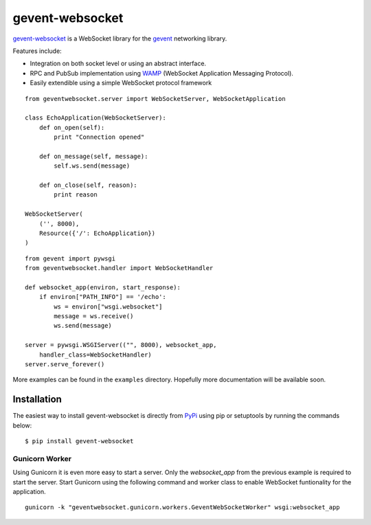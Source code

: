 ================
gevent-websocket
================

`gevent-websocket`_ is a WebSocket library for the gevent_ networking library.

Features include:

- Integration on both socket level or using an abstract interface.
- RPC and PubSub implementation using `WAMP`_ (WebSocket Application
  Messaging Protocol).
- Easily extendible using a simple WebSocket protocol framework

::

    from geventwebsocket.server import WebSocketServer, WebSocketApplication

    class EchoApplication(WebSocketServer):
        def on_open(self):
            print "Connection opened"

        def on_message(self, message):
            self.ws.send(message)

        def on_close(self, reason):
            print reason

    WebSocketServer(
        ('', 8000),
        Resource({'/': EchoApplication})
    )

::

    from gevent import pywsgi
    from geventwebsocket.handler import WebSocketHandler

    def websocket_app(environ, start_response):
        if environ["PATH_INFO"] == '/echo':
            ws = environ["wsgi.websocket"]
            message = ws.receive()
            ws.send(message)

    server = pywsgi.WSGIServer(("", 8000), websocket_app,
        handler_class=WebSocketHandler)
    server.serve_forever()

More examples can be found in the ``examples`` directory. Hopefully more
documentation will be available soon.

Installation
------------

The easiest way to install gevent-websocket is directly from PyPi_ using pip or
setuptools by running the commands below::

    $ pip install gevent-websocket


Gunicorn Worker
^^^^^^^^^^^^^^^

Using Gunicorn it is even more easy to start a server. Only the
`websocket_app` from the previous example is required to start the server.
Start Gunicorn using the following command and worker class to enable WebSocket
funtionality for the application.

::

    gunicorn -k "geventwebsocket.gunicorn.workers.GeventWebSocketWorker" wsgi:websocket_app


.. _WAMP: http://www.wamp.ws
.. _gevent-websocket: http://www.bitbucket.org/Jeffrey/gevent-websocket/
.. _gevent: http://www.gevent.org/
.. _Jeffrey Gelens: http://www.gelens.org/
.. _PyPi: http://pypi.python.org/pypi/gevent-websocket/
.. _repository: http://www.bitbucket.org/Jeffrey/gevent-websocket/
.. _RFC6455: http://datatracker.ietf.org/doc/rfc6455/?include_text=1
